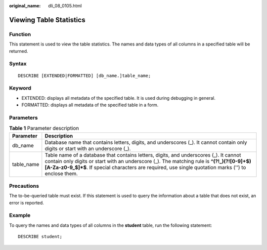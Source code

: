 :original_name: dli_08_0105.html

.. _dli_08_0105:

Viewing Table Statistics
========================

Function
--------

This statement is used to view the table statistics. The names and data types of all columns in a specified table will be returned.

Syntax
------

::

   DESCRIBE [EXTENDED|FORMATTED] [db_name.]table_name;

Keyword
-------

-  EXTENDED: displays all metadata of the specified table. It is used during debugging in general.
-  FORMATTED: displays all metadata of the specified table in a form.

Parameters
----------

.. table:: **Table 1** Parameter description

   +------------+---------------------------------------------------------------------------------------------------------------------------------------------------------------------------------------------------------------------------------------------------------------------------------------------+
   | Parameter  | Description                                                                                                                                                                                                                                                                                 |
   +============+=============================================================================================================================================================================================================================================================================================+
   | db_name    | Database name that contains letters, digits, and underscores (_). It cannot contain only digits or start with an underscore (_).                                                                                                                                                            |
   +------------+---------------------------------------------------------------------------------------------------------------------------------------------------------------------------------------------------------------------------------------------------------------------------------------------+
   | table_name | Table name of a database that contains letters, digits, and underscores (_). It cannot contain only digits or start with an underscore (_). The matching rule is **^(?!_)(?![0-9]+$)[A-Za-z0-9_$]*$**. If special characters are required, use single quotation marks ('') to enclose them. |
   +------------+---------------------------------------------------------------------------------------------------------------------------------------------------------------------------------------------------------------------------------------------------------------------------------------------+

Precautions
-----------

The to-be-queried table must exist. If this statement is used to query the information about a table that does not exist, an error is reported.

Example
-------

To query the names and data types of all columns in the **student** table, run the following statement:

::

   DESCRIBE student;
